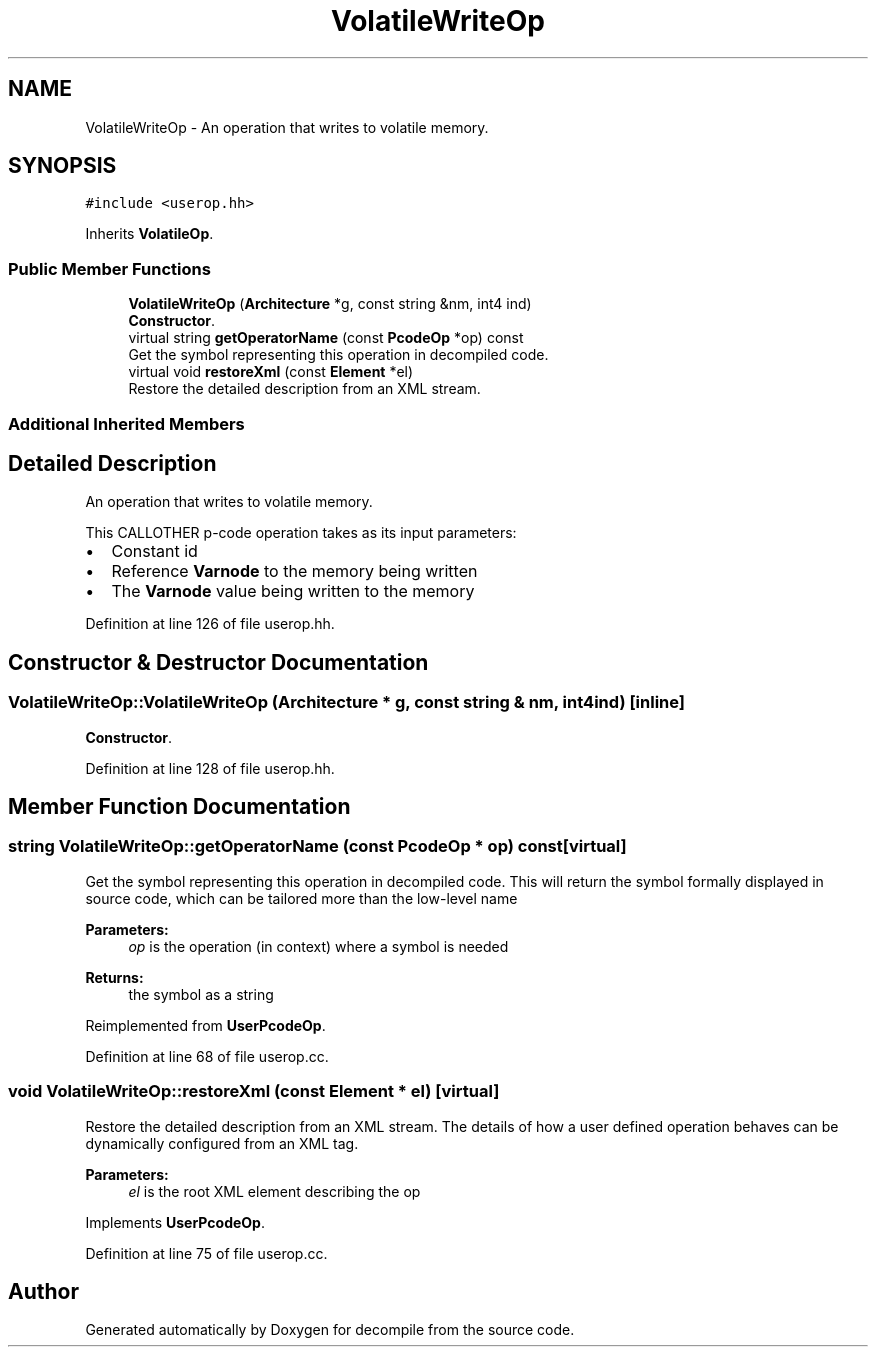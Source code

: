 .TH "VolatileWriteOp" 3 "Sun Apr 14 2019" "decompile" \" -*- nroff -*-
.ad l
.nh
.SH NAME
VolatileWriteOp \- An operation that writes to volatile memory\&.  

.SH SYNOPSIS
.br
.PP
.PP
\fC#include <userop\&.hh>\fP
.PP
Inherits \fBVolatileOp\fP\&.
.SS "Public Member Functions"

.in +1c
.ti -1c
.RI "\fBVolatileWriteOp\fP (\fBArchitecture\fP *g, const string &nm, int4 ind)"
.br
.RI "\fBConstructor\fP\&. "
.ti -1c
.RI "virtual string \fBgetOperatorName\fP (const \fBPcodeOp\fP *op) const"
.br
.RI "Get the symbol representing this operation in decompiled code\&. "
.ti -1c
.RI "virtual void \fBrestoreXml\fP (const \fBElement\fP *el)"
.br
.RI "Restore the detailed description from an XML stream\&. "
.in -1c
.SS "Additional Inherited Members"
.SH "Detailed Description"
.PP 
An operation that writes to volatile memory\&. 

This CALLOTHER p-code operation takes as its input parameters:
.IP "\(bu" 2
Constant id
.IP "\(bu" 2
Reference \fBVarnode\fP to the memory being written
.IP "\(bu" 2
The \fBVarnode\fP value being written to the memory 
.PP

.PP
Definition at line 126 of file userop\&.hh\&.
.SH "Constructor & Destructor Documentation"
.PP 
.SS "VolatileWriteOp::VolatileWriteOp (\fBArchitecture\fP * g, const string & nm, int4 ind)\fC [inline]\fP"

.PP
\fBConstructor\fP\&. 
.PP
Definition at line 128 of file userop\&.hh\&.
.SH "Member Function Documentation"
.PP 
.SS "string VolatileWriteOp::getOperatorName (const \fBPcodeOp\fP * op) const\fC [virtual]\fP"

.PP
Get the symbol representing this operation in decompiled code\&. This will return the symbol formally displayed in source code, which can be tailored more than the low-level name 
.PP
\fBParameters:\fP
.RS 4
\fIop\fP is the operation (in context) where a symbol is needed 
.RE
.PP
\fBReturns:\fP
.RS 4
the symbol as a string 
.RE
.PP

.PP
Reimplemented from \fBUserPcodeOp\fP\&.
.PP
Definition at line 68 of file userop\&.cc\&.
.SS "void VolatileWriteOp::restoreXml (const \fBElement\fP * el)\fC [virtual]\fP"

.PP
Restore the detailed description from an XML stream\&. The details of how a user defined operation behaves can be dynamically configured from an XML tag\&. 
.PP
\fBParameters:\fP
.RS 4
\fIel\fP is the root XML element describing the op 
.RE
.PP

.PP
Implements \fBUserPcodeOp\fP\&.
.PP
Definition at line 75 of file userop\&.cc\&.

.SH "Author"
.PP 
Generated automatically by Doxygen for decompile from the source code\&.
